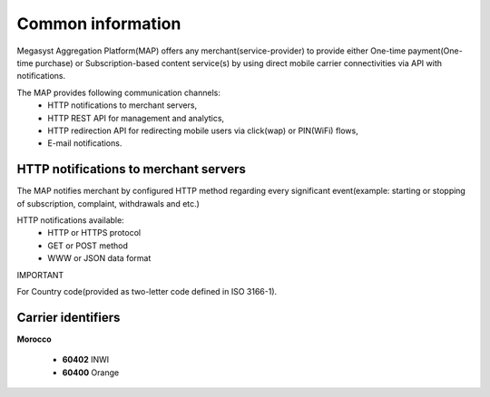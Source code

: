 ==================
Common information
==================

.. image: http://megasyst.com/images/logo.png

Megasyst Aggregation Platform(MAP) offers any merchant(service-provider) to provide either One-time payment(One-time purchase) or Subscription-based content service(s) by using direct mobile carrier connectivities via API with notifications.

The MAP provides following communication channels:
  * HTTP notifications to merchant servers,
  * HTTP REST API for management and analytics,
  * HTTP redirection API for redirecting mobile users via click(wap) or PIN(WiFi) flows,
  * E-mail notifications.

HTTP notifications to merchant servers
-------------------------------------

The MAP notifies merchant by configured HTTP method regarding every significant event(example: starting or stopping of subscription, complaint, withdrawals and etc.)

HTTP notifications available:
  * HTTP or HTTPS protocol
  * GET or POST method
  * WWW or JSON data format

IMPORTANT

For Country code(provided as two-letter code defined in ISO 3166-1).

Carrier identifiers
-------------------

**Morocco**

  * **60402** INWI
  * **60400** Orange

